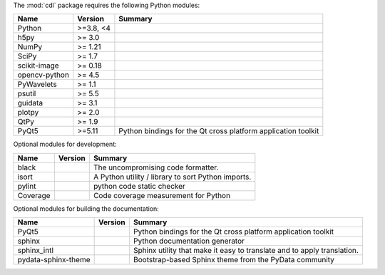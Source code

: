 The :mod:`cdl` package requires the following Python modules:

.. list-table::
    :header-rows: 1
    :align: left

    * - Name
      - Version
      - Summary
    * - Python
      - >=3.8, <4
      -
    * - h5py
      - >= 3.0
      -
    * - NumPy
      - >= 1.21
      -
    * - SciPy
      - >= 1.7
      -
    * - scikit-image
      - >= 0.18
      -
    * - opencv-python
      - >= 4.5
      -
    * - PyWavelets
      - >= 1.1
      -
    * - psutil
      - >= 5.5
      -
    * - guidata
      - >= 3.1
      -
    * - plotpy
      - >= 2.0
      -
    * - QtPy
      - >= 1.9
      -
    * - PyQt5
      - >=5.11
      - Python bindings for the Qt cross platform application toolkit

Optional modules for development:

.. list-table::
    :header-rows: 1
    :align: left

    * - Name
      - Version
      - Summary
    * - black
      -
      - The uncompromising code formatter.
    * - isort
      -
      - A Python utility / library to sort Python imports.
    * - pylint
      -
      - python code static checker
    * - Coverage
      -
      - Code coverage measurement for Python

Optional modules for building the documentation:

.. list-table::
    :header-rows: 1
    :align: left

    * - Name
      - Version
      - Summary
    * - PyQt5
      -
      - Python bindings for the Qt cross platform application toolkit
    * - sphinx
      -
      - Python documentation generator
    * - sphinx_intl
      -
      - Sphinx utility that make it easy to translate and to apply translation.
    * - pydata-sphinx-theme
      -
      - Bootstrap-based Sphinx theme from the PyData community